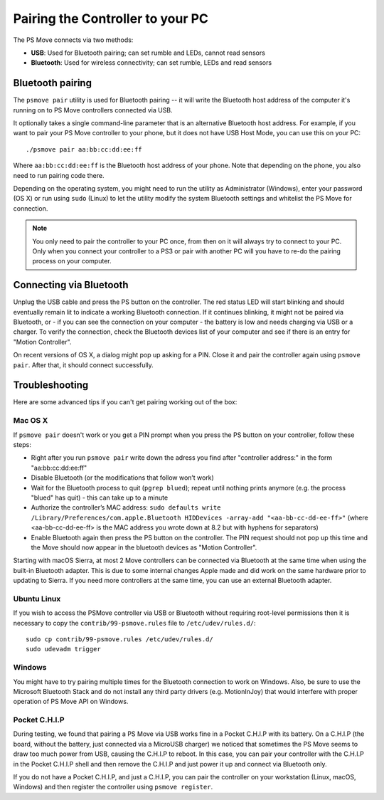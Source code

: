 Pairing the Controller to your PC
=================================

The PS Move connects via two methods:

* **USB**: Used for Bluetooth pairing; can set rumble and LEDs, cannot read sensors
* **Bluetooth**: Used for wireless connectivity; can set rumble, LEDs and read sensors


Bluetooth pairing
-----------------

The ``psmove pair`` utility is used for Bluetooth pairing -- it will write the
Bluetooth host address of the computer it's running on to PS Move controllers
connected via USB.

It optionally takes a single command-line parameter that is an alternative
Bluetooth host address. For example, if you want to pair your PS Move controller
to your phone, but it does not have USB Host Mode, you can use this on your PC::

    ./psmove pair aa:bb:cc:dd:ee:ff

Where ``aa:bb:cc:dd:ee:ff`` is the Bluetooth host address of your phone. Note
that depending on the phone, you also need to run pairing code there.

Depending on the operating system, you might need to run the utility as
Administrator (Windows), enter your password (OS X) or run using ``sudo``
(Linux) to let the utility modify the system Bluetooth settings and whitelist
the PS Move for connection.

.. note::
   You only need to pair the controller to your PC once, from then on
   it will always try to connect to your PC. Only when you connect your
   controller to a PS3 or pair with another PC will you have to re-do
   the pairing process on your computer.


Connecting via Bluetooth
------------------------

Unplug the USB cable and press the PS button on the controller. The red status
LED will start blinking and should eventually remain lit to indicate a working
Bluetooth connection. If it continues blinking, it might not be paired via
Bluetooth, or - if you can see the connection on your computer - the battery
is low and needs charging via USB or a charger. To verify the connection,
check the Bluetooth devices list of your computer and see if there is an
entry for "Motion Controller".

On recent versions of OS X, a dialog might pop up asking for a PIN. Close it
and pair the controller again using ``psmove pair``. After that, it should
connect successfully.


Troubleshooting
---------------

Here are some advanced tips if you can't get pairing working out of the box:

Mac OS X
~~~~~~~~

If ``psmove pair`` doesn't work or you get a PIN prompt when you press the PS
button on your controller, follow these steps:

* Right after you run ``psmove pair`` write down the adress you find after
  "controller address:" in the form "aa:bb:cc:dd:ee:ff"
* Disable Bluetooth (or the modifications that follow won’t work)
* Wait for the Bluetooth process to quit (``pgrep blued``); repeat until nothing
  prints anymore (e.g. the process "blued" has quit) - this can take up to a minute
* Authorize the controller’s MAC address:
  ``sudo defaults write /Library/Preferences/com.apple.Bluetooth HIDDevices -array-add "<aa-bb-cc-dd-ee-ff>"``
  (where <aa-bb-cc-dd-ee-ff> is the MAC address you wrote down at 8.2 but with hyphens for separators)
* Enable Bluetooth again then press the PS button on the controller. The PIN request should
  not pop up this time and the Move should now appear in the bluetooth devices as "Motion Controller".

Starting with macOS Sierra, at most 2 Move controllers can be connected via Bluetooth at the same time when using the built-in Bluetooth adapter. This is due to some internal changes Apple made and did work on the same hardware prior to updating to Sierra. If you need more controllers at the same time, you can use an external Bluetooth adapter.


Ubuntu Linux
~~~~~~~~~~~~

If you wish to access the PSMove controller via USB or Bluetooth without
requiring root-level permissions then it is necessary to copy the
``contrib/99-psmove.rules`` file to ``/etc/udev/rules.d/``::

   sudo cp contrib/99-psmove.rules /etc/udev/rules.d/
   sudo udevadm trigger


Windows
~~~~~~~

You might have to try pairing multiple times for the Bluetooth connection to
work on Windows. Also, be sure to use the Microsoft Bluetooth Stack and do
not install any third party drivers (e.g. MotionInJoy) that would interfere
with proper operation of PS Move API on Windows.


Pocket C.H.I.P
~~~~~~~~~~~~~~

During testing, we found that pairing a PS Move via USB works fine in a Pocket
C.H.I.P with its battery. On a C.H.I.P (the board, without the battery, just
connected via a MicroUSB charger) we noticed that sometimes the PS Move seems
to draw too much power from USB, causing the C.H.I.P to reboot. In this case,
you can pair your controller with the C.H.I.P in the Pocket C.H.I.P shell and
then remove the C.H.I.P and just power it up and connect via Bluetooth only.

If you do not have a Pocket C.H.I.P, and just a C.H.I.P, you can pair the
controller on your workstation (Linux, macOS, Windows) and then register the
controller using ``psmove register``.
